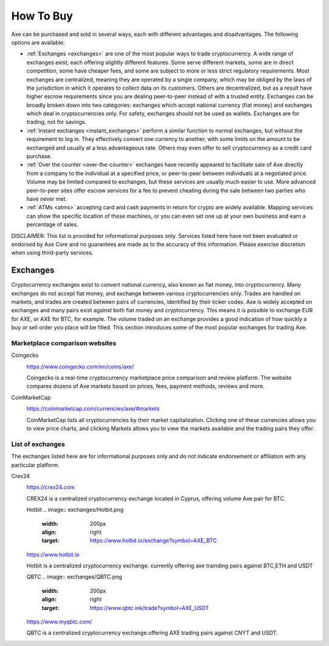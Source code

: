 .. meta::
   :description: Axe can be purchased on cryptocurrency exchanges, over the counter and from ATMs
   :keywords: axe, cryptocurrency, purchase, buy, exchange, atm, shapeshift, over the counter

.. _how-to-buy:

==========
How To Buy
==========

Axe can be purchased and sold in several ways, each with different
advantages and disadvantages. The following options are available:

- :ref:`Exchanges <exchanges>` are one of the most popular ways to trade
  cryptocurrency. A wide range of exchanges exist, each offering 
  slightly different features. Some serve different markets, some are in
  direct competition, some have cheaper fees, and some are subject to
  more or less strict regulatory requirements. Most exchanges are 
  centralized, meaning they are operated by a single company, which may
  be obliged by the laws of the jurisdiction in which it operates to 
  collect data on its customers. Others are decentralized, but as a 
  result have higher escrow requirements since you are dealing 
  peer-to-peer instead of with a trusted entity. Exchanges can be 
  broadly broken down into two categories: exchanges which accept 
  national currency (fiat money) and exchanges which deal in 
  cryptocurrencies only. For safety, exchanges should not be used as 
  wallets. Exchanges are for trading, not for savings.

- :ref:`Instant exchanges <instant_exchanges>` perform a similar
  function to normal exchanges, but without the requirement to log in.
  They effectively convert one currency to another, with some limits on
  the amount to be exchanged and usually at a less advantageous rate.
  Others may even offer to sell cryptocurrency as a credit card
  purchase.

- :ref:`Over the counter <over-the-counter>` exchanges have recently 
  appeared to facilitate sale of Axe directly from a company to the 
  individual at a specified price, or peer-to-peer between individuals 
  at a negotiated price. Volume may be limited compared to exchanges, 
  but these services are usually much easier to use. More advanced 
  peer-to-peer sites offer escrow services for a fee to prevent cheating
  during the sale between two parties who have never met.

- :ref:`ATMs <atms>` accepting card and cash payments in return for
  crypto are widely available. Mapping services can show the specific
  location of these machines, or you can even set one up at your own 
  business and earn a percentage of sales.

DISCLAIMER: This list is provided for informational purposes only.
Services listed here have not been evaluated or endorsed by Axe Core
and no guarantees are made as to the accuracy of this information.
Please exercise discretion when using third-party services.


.. _exchanges:

Exchanges
=========

Cryptocurrency exchanges exist to convert national currency, also known
as fiat money, into cryptocurrency. Many exchanges do not accept fiat
money, and exchange between various cryptocurrencies only. Trades are
handled on markets, and trades are created between pairs of currencies,
identified by their ticker codes. Axe is widely accepted on exchanges
and many pairs exist against both fiat money and cryptocurrency. This
means it is possible to exchange EUR for AXE, or AXE for BTC, for
example. The volume traded on an exchange provides a good indication of
how quickly a buy or sell order you place will be filled. This section
introduces some of the most popular exchanges for trading Axe.


Marketplace comparison websites
-------------------------------

Coingecko
  .. image:: exchanges/CoinGecko.png
     :width: 200px
     :align: right
     :target: https://www.coingecko.com/en/coins/axe/

  https://www.coingecko.com/en/coins/axe/

  Coingecko is a real-time cryptocurrency marketplace price comparison
  and review platform. The website compares dozens of Axe markets based
  on prices, fees, payment methods, reviews and more.

CoinMarketCap
  .. image:: exchanges/coinmarketcap.png
     :width: 200px
     :align: right
     :target: https://coinmarketcap.com

  https://coinmarketcap.com/currencies/axe/#markets

  CoinMarketCap lists all cryptocurrencies by their market capitalization.
  Clicking one of these currencies allows you to view price charts, and
  clicking Markets allows you to view the markets available and the
  trading pairs they offer.


List of exchanges
-----------------

The exchanges listed here are for informational purposes only and do not
indicate endorsement or affiliation with any particular platform.

Crex24
  .. image:: exchanges/crex24.png
     :width: 200px
     :align: right
     :target: https://crex24.com/exchange/AXE-BTC

  https://crex24.com

  CREX24 is a centralized cryptocurrency exchange located in Cyprus, offering
  volume Axe pair for BTC.
  
  Hotbit
  .. image:: exchanges/Hotbit.png
     :width: 200px
     :align: right
     :target: https://www.hotbit.io/exchange?symbol=AXE_BTC

  https://www.hotbit.io
  
  Hotbit is a centralized cryptocurrency exchange. currently offering axe
  trainding pairs against BTC,ETH and USDT
  
  QBTC
  .. image:: exchanges/QBTC.png
     :width: 200px
     :align: right
     :target: https://www.qbtc.ink/trade?symbol=AXE_USDT

  https://www.myqbtc.com/
  
  QBTC is a centralized cryptocurrency exchange.offering AXE 
  trading pairs against CNYT and USDT.
  
  

